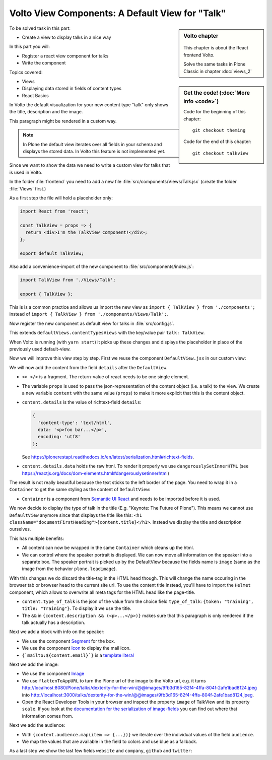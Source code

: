 .. _volto_talkview-label:

Volto View Components: A Default View for "Talk"
================================================

.. sidebar:: Volto chapter

  .. figure:: _static/volto.svg
     :alt: Volto Logo

  This chapter is about the React frontend Volto.

  Solve the same tasks in Plone Classic in chapter :doc:`views_2`


.. sidebar:: Get the code! (:doc:`More info <code>`)

   Code for the beginning of this chapter::

       git checkout theming

   Code for the end of this chapter::

        git checkout talkview

To be solved task in this part:

* Create a view to display talks in a nice way

In this part you will:

* Register a react view component for talks
* Write the component


Topics covered:

* Views
* Displaying data stored in fields of content types
* React Basics


In Volto the default visualization for your new content type "talk" only shows the title, description and the image.

.. container:: volto

   This paragraph might be rendered in a custom way.

.. note::

    In Plone the default view iterates over all fields in your schema and displays the stored data. In Volto this feature is not implemented yet.

Since we want to show the data we need to write a custom view for talks that is used in Volto.

In the folder :file:`frontend` you need to add a new file :file:`src/components/Views/Talk.jsx` (create the folder :file:`Views` first.)

As a first step the file will hold a placeholder only:

..  code-block:: jsx

    import React from 'react';

    const TalkView = props => {
      return <div>I'm the TalkView component!</div>;
    };

    export default TalkView;

Also add a convenience-import of the new component to :file:`src/components/index.js`:

..  code-block:: jsx

    import TalkView from './Views/Talk';

    export { TalkView };


This is is a common practice and allows us import the new view as ``import { TalkView } from './components';`` instead of ``import { TalkView } from './components/Views/Talk';``.

Now register the new component as default view for talks in :file:`src/config.js`.

..  code-block:: jsx
    :emphasize-lines: 1,7-10

    import { TalkView } from './components';

    [...]

    export const views = {
      ...defaultViews,
      contentTypesViews: {
        ...defaultViews.contentTypesViews,
        talk: TalkView,
      },
    };

This extends ``defaultViews.contentTypesViews`` with the key/value pair ``talk: TalkView``.

When Volto is running (with ``yarn start``) it picks up these changes and displays the placeholder in place of the previously used default-view.

Now we will improve this view step by step.
First we reuse the component ``DefaultView.jsx`` in our custom view:

..  code-block:: jsx
    :emphasize-lines: 2,5

    import React from 'react';
    import { DefaultView } from '@plone/volto/components';

    const TalkView = props => {
      return <DefaultView {...props} />;
    };
    export default TalkView;

We will now add the content from the field ``details`` after the ``DefaultView``.

..  code-block:: jsx
    :emphasize-lines: 5,7,9-10

    import React from 'react';
    import { DefaultView } from '@plone/volto/components';

    const TalkView = props => {
      const { content } = props;
      return (
        <>
          <DefaultView {...props} />
          <div dangerouslySetInnerHTML={{ __html: content.details.data }} />
        </>
      );
    };
    export default TalkView;

* ``<> </>`` is a fragment. The return-value of react needs to be one single element.
* The variable ``props`` is used to pass the json-representation of the content object (i.e. a talk) to the view. We create a new variable ``content`` with the same value (``props``) to make it more explicit that this is the content object.
* ``content.details`` is the value of richtext-field ``details``:

  ..  code-block:: json

      {
        'content-type': 'text/html',
        data: '<p>foo bar...</p>',
        encoding: 'utf8'
      };

  See https://plonerestapi.readthedocs.io/en/latest/serialization.html#richtext-fields.

* ``content.details.data`` holds the raw html. To render it properly we use ``dangerouslySetInnerHTML`` (see https://reactjs.org/docs/dom-elements.html#dangerouslysetinnerhtml)

The result is not really beautiful because the text sticks to the left border of the page.
You need to wrap it in a ``Container`` to get the same styling as the content of ``DefaultView``:

..  code-block:: jsx
    :emphasize-lines: 3,10,12

    import React from 'react';
    import { DefaultView } from '@plone/volto/components';
    import { Container } from 'semantic-ui-react';

    const TalkView = props => {
      const { content } = props;
      return (
        <>
          <DefaultView {...props} />
          <Container>
            <div dangerouslySetInnerHTML={{ __html: content.details.data }} />
          </Container>
        </>
      );
    };
    export default TalkView;

* ``Container`` is a component from `Semantic UI React <https://react.semantic-ui.com/elements/container/>`_ and needs to be imported before it is used.

We now decide to display the type of talk in the title (E.g. "Keynote: The Future of Plone").
This means we cannot use ``DefaultView`` anymore since that displays the title like this: ``<h1 className="documentFirstHeading">{content.title}</h1>``.
Instead we display the title and description ourselves.

This has multiple benefits:

* All content can now be wrapped in the same ``Container`` which cleans up the html.
* We can control where the speaker portrait is displayed. We can now move all information on the speaker into a separate box. The speaker portrait is picked up by the DefaultView because the fields name is ``image`` (same as the image from the behavior ``plone.leadimage``).

With this changes we do discard the title-tag in the HTML head though. This will change the name occuring in the browser tab or browser head to the current site url. To use the content title instead, you'll have to import the ``Helmet`` component, which allows to overwrite all meta tags for the HTML head like the page-title.

..  code-block:: jsx
    :emphasize-lines: 3,9-16

    import React from 'react';
    import { Container } from 'semantic-ui-react';
    import { Helmet } from '@plone/volto/helpers';

    const TalkView = props => {
      const { content } = props;
      return (
        <Container id="page-talk">
          <Helmet title={content.title} />
          <h1 className="documentFirstHeading">
            <span class="type_of_talk">{content.type_of_talk.title}: </span>
            {content.title}
          </h1>
          {content.description && (
            <p className="documentDescription">{content.description}</p>
          )}
          <div dangerouslySetInnerHTML={{ __html: content.details.data }} />
        </Container>
      );
    };
    export default TalkView;

* ``content.type_of_talk`` is the json of the value from the choice field ``type_of_talk``: ``{token: "training", title: "Training"}``. To display it we use the title.
* The ``&&`` in ``{content.description && (<p>...</p>)}`` makes sure that this paragraph is only rendered if the talk actually has a description.


Next we add a block with info on the speaker:

..  code-block:: jsx
    :emphasize-lines: 2,16-30

    import React from 'react';
    import { Container, Icon, Segment } from 'semantic-ui-react';

    const TalkView = props => {
      const { content } = props;
      return (
        <Container id="page-talk">
          <h1 className="documentFirstHeading">
            <span class="type_of_talk">{content.type_of_talk.title} </span>
            {content.title}
          </h1>
          {content.description && (
            <p className="documentDescription">{content.description}</p>
          )}
          <div dangerouslySetInnerHTML={{ __html: content.details.data }} />
          <Segment clearing>
            {content.speaker && <Header dividing>{content.speaker}</Header>}
            <p>{content.company || content.website}</p>
            <a href={`mailto:${content.email}`}>
              <Icon name="mail" />
              {content.email}
            </a>
            {content.speaker_biography && (
              <div
                dangerouslySetInnerHTML={{
                  __html: content.speaker_biography.data,
                }}
              />
            )}
          </Segment>
        </Container>
      );
    };
    export default TalkView;

* We use the component `Segment <https://react.semantic-ui.com/elements/segment/#variations-clearing>`_ for the box.
* We use the component `Icon <https://react.semantic-ui.com/elements/icon/>`_ to display the mail icon.
* ``{`mailto:${content.email}`}`` is a `template literal <https://developer.mozilla.org/en-US/docs/Web/JavaScript/Reference/Template_literals>`_


Next we add the image:

..  code-block:: jsx
    :emphasize-lines: 2,3,24-30

    import React from 'react';
    import { Container, Icon, Image, Segment } from 'semantic-ui-react';
    import { flattenToAppURL } from '@plone/volto/helpers';

    const TalkView = props => {
      const { content } = props;
      return (
        <Container id="page-talk">
          <h1 className="documentFirstHeading">
            <span class="type_of_talk">{content.type_of_talk.title} </span>
            {content.title}
          </h1>
          {content.description && (
            <p className="documentDescription">{content.description}</p>
          )}
          <div dangerouslySetInnerHTML={{ __html: content.details.data }} />
          <Segment clearing>
            {content.speaker && <Header dividing>{content.speaker}</Header>}
            <p>{content.company || content.website}</p>
            <a href={`mailto:${content.email}`}>
              <Icon name="mail" />
              {content.email}
            </a>
            <Image
              src={flattenToAppURL(content.image.scales.preview.download)}
              size="small"
              floated="right"
              alt={content.image_caption}
              avatar
            />
            {content.speaker_biography && (
              <div
                dangerouslySetInnerHTML={{
                  __html: content.speaker_biography.data,
                }}
              />
            )}
          </Segment>
        </Container>
      );
    };
    export default TalkView;


* We use the component `Image <https://react.semantic-ui.com/elements/image/#variations-avatar>`_
* We use ``flattenToAppURL`` to turn the Plone url of the image to the Volto url, e.g. it turns http://localhost:8080/Plone/talks/dexterity-for-the-win/@@images/9fb3d165-82f4-4ffa-804f-2afe1bad8124.jpeg into http://localhost:3000/talks/dexterity-for-the-win/@@images/9fb3d165-82f4-4ffa-804f-2afe1bad8124.jpeg.
* Open the React Developer Tools in your browser and inspect the property ``image`` of TalkView and its property ``scale``. If you look at the `documentation for the serialization of image-fields <https://plonerestapi.readthedocs.io/en/latest/serialization.html#file-image-fields>`_ you can find out where that information comes from.

Next we add the audience:

..  code-block:: jsx
    :emphasize-lines: 2,7-11,22-30

    import React from 'react';
    import { Container, Icon, Image, Label, Segment } from 'semantic-ui-react';
    import { flattenToAppURL } from '@plone/volto/helpers';

    const TalkView = props => {
      const { content } = props;
      const color_mapping = {
        Beginner: 'green',
        Advanced: 'yellow',
        Professional: 'purple',
      };

      return (
        <Container id="page-talk">
          <h1 className="documentFirstHeading">
            {content.type_of_talk.title || content.type_of_talk.token}:{' '}
            {content.title}
          </h1>
          {content.description && (
            <p className="documentDescription">{content.description}</p>
          )}
          {content.audience?.map((item) => {
            let audience = item.title || item.token;
            let color = color_mapping[audience] || 'green';
            return (
              <Label key={audience} color={color}>
                {audience}
              </Label>
            );
          })}
          <div dangerouslySetInnerHTML={{ __html: content.details.data }} />
          <Segment clearing>
            {content.speaker && <Header dividing>{content.speaker}</Header>}
            <p>{content.company || content.website}</p>
            <a href={`mailto:${content.email}`}>
              <Icon name="mail" />
              {content.email}
            </a>
            <Image
              src={flattenToAppURL(content.image.scales.preview.download)}
              size="small"
              floated="right"
              alt={content.image_caption}
              avatar
            />
            {content.speaker_biography && (
              <div
                dangerouslySetInnerHTML={{
                  __html: content.speaker_biography.data,
                }}
              />
            )}
          </Segment>
        </Container>
      );
    };
    export default TalkView;

* With ``{content.audience.map(item => {...})}`` we iterate over the individual values of the field ``audience``.
* We map the values that are available in the field to colors and use blue as a fallback.

As a last step we show the last few fields ``website`` and ``company``, ``github`` and ``twitter``:

..  code-block:: jsx
    :emphasize-lines: 36-42,50-66

    import React from 'react';
    import { flattenToAppURL } from '@plone/volto/helpers';
    import { Container, Image, Icon, Label, Segment } from 'semantic-ui-react';

    const TalkView = props => {
      const { content } = props;
      const color_mapping = {
        Beginner: 'green',
        Advanced: 'yellow',
        Professional: 'purple',
      };

      return (
        <Container id="page-talk">
          <h1 className="documentFirstHeading">
            {content.type_of_talk.title || content.type_of_talk.token}:{' '}
            {content.title}
          </h1>
          {content.description && (
            <p className="documentDescription">{content.description}</p>
          )}
          {content.audience?.map((item) => {
            let audience = item.title || item.token;
            let color = color_mapping[audience] || 'green';
            return (
              <Label key={audience} color={color}>
                {audience}
              </Label>
            );
          })}
          {content.details && (
            <div dangerouslySetInnerHTML={{ __html: content.details.data }} />
          )}
          <Segment clearing>
            {content.speaker && <Header dividing>{content.speaker}</Header>}
            {content.website ? (
              <p>                
                <a href={content.website}>
                  {content.company || content.website}
                </a>
              </p>
            ) : (
              <p>{content.company}</p>
            )}
            {content.email && (
              <p>
                Email: <a href={`mailto:${content.email}`}>{content.email}</a>
              </p>
            )}
            {content.twitter && (
              <p>
                Twitter:{' '}
                <a href={`https://twitter.com/${content.twitter}`}>
                  {content.twitter.startsWith('@')
                    ? content.twitter
                    : '@' + content.twitter}
                </a>
              </p>
            )}
            {content.github && (
              <p>
                Github:{' '}
                <a href={`https://github.com/${content.github}`}>
                  {content.github}
                </a>
              </p>
            )}
            {content.image && (
              <Image
                src={flattenToAppURL(content.image.scales.preview.download)}
                size="small"
                floated="right"
                alt={content.image_caption}
                avatar
              />
            )}
            {content.speaker_biography && (
              <div
                dangerouslySetInnerHTML={{
                  __html: content.speaker_biography.data,
                }}
              />
            )}
          </Segment>
        </Container>
      );
    };
    export default TalkView;
